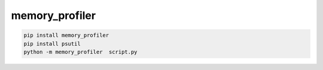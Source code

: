 .. py:module:: memory_profiler

memory_profiler
===============

.. code-block:: sh

    pip install memory_profiler
    pip install psutil
    python -m memory_profiler  script.py